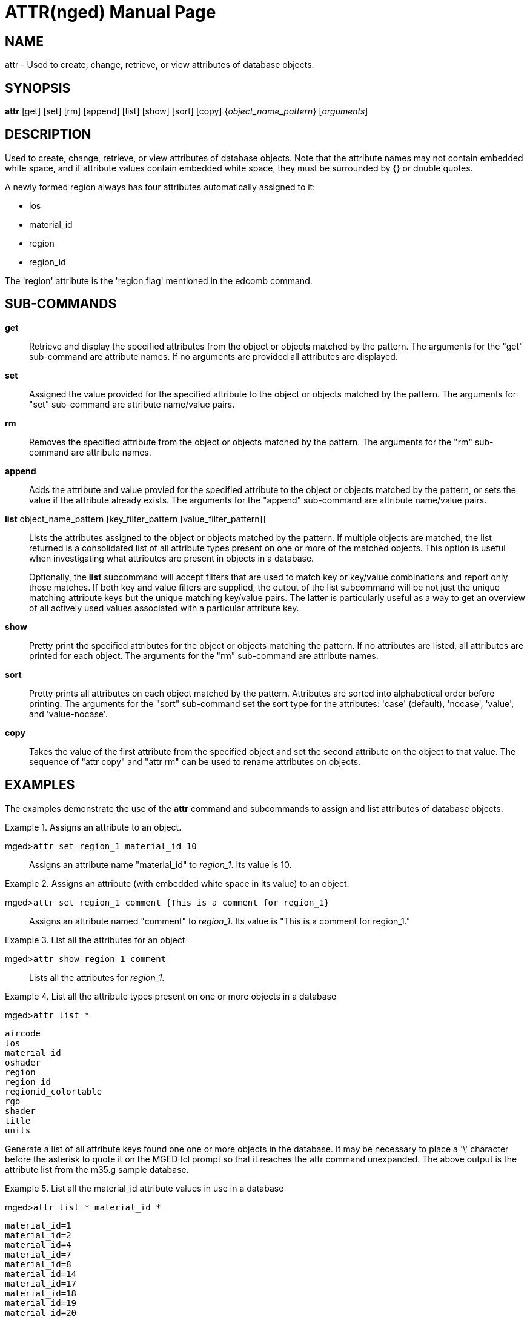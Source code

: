 = ATTR(nged)
BRL-CAD Team
:doctype: manpage
:man manual: BRL-CAD MGED Commands
:man source: BRL-CAD
:page-layout: base

== NAME

attr -  Used to create, change, retrieve, or view attributes of database
objects.
   

== SYNOPSIS

*attr* [get] [set] [rm] [append] [list] [show] [sort] [copy] {_object_name_pattern_} [_arguments_]

== DESCRIPTION

Used to create, change, retrieve, or view attributes of database objects. Note that the attribute names may not contain embedded white space, and if attribute values contain embedded white space, they must be surrounded by {} or double quotes. 

A newly formed region always has four attributes automatically assigned to it:



* los
* material_id
* region
* region_id

The 'region' attribute is the 'region flag' mentioned in the edcomb command.

[[_attr_subcommands]]
== SUB-COMMANDS

*get*::
Retrieve and display the specified attributes from the object or objects matched by the pattern.  The arguments for the "get" sub-command are attribute names.  If no arguments are provided all attributes are displayed. 

*set*::
Assigned the value provided for the specified attribute to the object or objects matched by the pattern. The arguments for "set" sub-command are attribute name/value pairs. 

*rm*::
Removes the specified attribute from the object or objects matched by the pattern.  The arguments for the "rm" sub-command are attribute names. 

*append*::
Adds the attribute and value provied for the specified attribute to the object or objects matched by the pattern, or sets the value if the attribute already exists. The arguments for the "append" sub-command are attribute name/value pairs. 

*list* object_name_pattern [key_filter_pattern [value_filter_pattern]]::
Lists the attributes assigned to the object or objects matched by the pattern.  If multiple objects are matched, the list returned is a consolidated list of all attribute types present on one or more of the matched objects.  This option is useful when investigating what attributes are present in objects in a database. 
+
Optionally, the [cmd]*list* subcommand will accept filters that are used to match key or key/value combinations and report only those matches.  If both key and value filters are supplied, the output of the list subcommand will be not just the unique matching attribute keys but the unique matching key/value pairs.  The latter is particularly useful as a way to get an overview of all actively used values associated with a particular attribute key. 

*show*::
Pretty print the specified attributes for the object or objects matching the pattern.  If no attributes are listed, all attributes are printed for each object.   The arguments for the "rm" sub-command are attribute names. 

*sort*::
Pretty prints all attributes on each object matched by the pattern.  Attributes are sorted into alphabetical order before printing.  The arguments for the "sort" sub-command set the sort type for the attributes: 'case' (default), 'nocase', 'value', and 'value-nocase'. 

*copy*::
Takes the value of the first attribute from the specified object and set the second attribute on the object to that value.  The sequence of "attr copy" and "attr rm" can be used to rename attributes on objects. 

== EXAMPLES

The examples demonstrate the use of the [cmd]*attr* command and subcommands to assign and list attributes of database objects. 

.Assigns an attribute to an object.
====

[prompt]#mged>#[ui]`attr set region_1 material_id 10`::
Assigns an attribute name "material_id" to __region_1__. Its value is 10. 
====

.Assigns an attribute (with embedded white space in its value) to an object.
====

[prompt]#mged>#[ui]`attr set region_1 comment {This is a comment for region_1}`::
Assigns an attribute named "comment" to __region_1__. Its value is "This is a comment for region_1." 
====

.List all the attributes for an object
====

[prompt]#mged>#[ui]`attr show region_1 comment`::
Lists all the attributes for __region_1__. 
====

.List all the attribute types present on one or more objects in a database
====
[prompt]#mged>#[ui]`attr list *`

....

aircode
los
material_id
oshader
region
region_id
regionid_colortable
rgb
shader
title
units
....

Generate a list of all attribute keys found one one or more objects in the database. It may be necessary to place a '\' character before the asterisk to quote it on the MGED tcl prompt so that it reaches the attr command unexpanded.  The above output is the attribute list from the m35.g sample database. 
====

.List all the material_id attribute values in use in a database
====
[prompt]#mged>#[ui]`attr list * material_id *`

....

material_id=1
material_id=2
material_id=4
material_id=7
material_id=8
material_id=14
material_id=17
material_id=18
material_id=19
material_id=20
....

Produces a list of all material_id values found one or more times in the database on an object. It may be necessary to place a '\' character before the asterisks to quote them on the MGED tcl prompt so that they reaches the attr command correctly.  The above output is the attribute list from the m35.g sample database. 
====

== SEE ALSO

xref:man:5/attributes.adoc[*attributes*(5)].

== AUTHOR

BRL-CAD Team

== COPYRIGHT

This software is Copyright (c) 2008-2021 United States Government as represented by the U.S. Army Research Laboratory. 

== BUG REPORTS

Reports of bugs or problems should be submitted via electronic mail to mailto:devs@brlcad.org[]